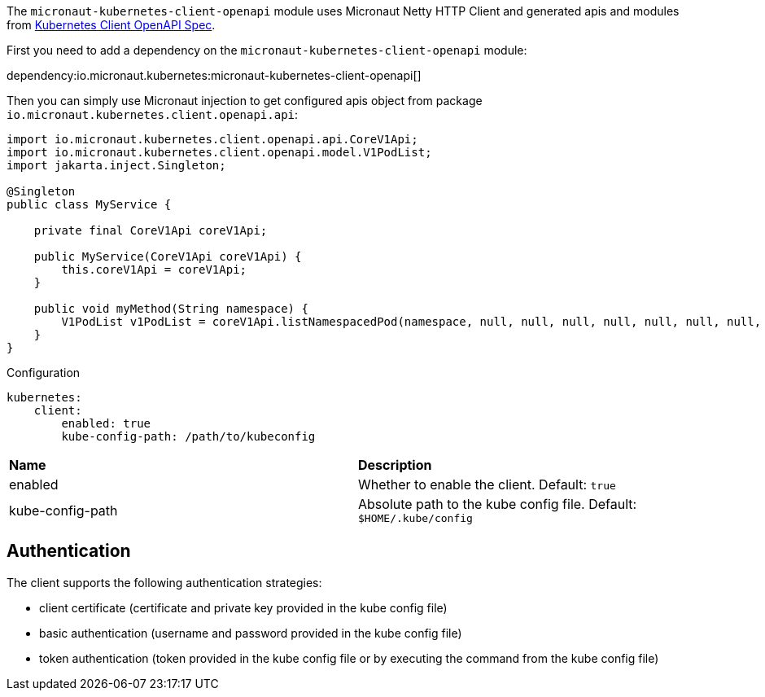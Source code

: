 The `micronaut-kubernetes-client-openapi` module uses Micronaut Netty HTTP Client and generated apis and modules from https://github.com/kubernetes-client/java/blob/master/kubernetes/api/openapi.yaml[Kubernetes Client OpenAPI Spec].

First you need to add a dependency on the `micronaut-kubernetes-client-openapi` module:

dependency:io.micronaut.kubernetes:micronaut-kubernetes-client-openapi[]

Then you can simply use Micronaut injection to get configured apis object from package `io.micronaut.kubernetes.client.openapi.api`:

[source,java]
----
import io.micronaut.kubernetes.client.openapi.api.CoreV1Api;
import io.micronaut.kubernetes.client.openapi.model.V1PodList;
import jakarta.inject.Singleton;

@Singleton
public class MyService {

    private final CoreV1Api coreV1Api;

    public MyService(CoreV1Api coreV1Api) {
        this.coreV1Api = coreV1Api;
    }

    public void myMethod(String namespace) {
        V1PodList v1PodList = coreV1Api.listNamespacedPod(namespace, null, null, null, null, null, null, null, null, null, null, null);
    }
}
----

.Configuration

[configuration]
----
kubernetes:
    client:
        enabled: true
        kube-config-path: /path/to/kubeconfig
----

|=======
|*Name* |*Description*
|enabled |Whether to enable the client. Default: `true`
|kube-config-path |Absolute path to the kube config file. Default: `$HOME/.kube/config`
|=======

## Authentication

The client supports the following authentication strategies:

* client certificate (certificate and private key provided in the kube config file)
* basic authentication (username and password provided in the kube config file)
* token authentication (token provided in the kube config file or by executing the command from the kube config file)
